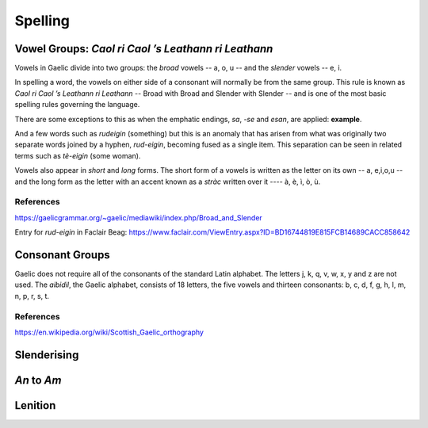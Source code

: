 ========
Spelling
========

Vowel Groups: *Caol ri Caol ’s Leathann ri Leathann*
----------------------------------------------------

.. index:: vowels

Vowels in Gaelic divide into two groups: the *broad* vowels -- a, o, u -- and the *slender* vowels -- e, i.

.. graphviz:: ../gaelic_diagrams/spelling/vowel_groups.dot
	:caption: The broad and slender vowel groups.

In spelling a word, the vowels on either side of a consonant will normally be from the same group. This rule is known as *Caol ri Caol ’s Leathann ri Leathann* -- Broad with Broad and Slender with Slender -- and is one of the most basic spelling rules governing the language.

.. graphviz:: ../gaelic_diagrams/spelling/vowels_broad_slender.dot
	:caption: *Caol ri Caol ’s Leathann ri Leathann*.

There are some exceptions to this as when the emphatic endings, *sa*, *-se* and *esan*, are applied: **example**.

And a few words such as *rudeigin* (something) but this is an anomaly that has arisen from what was originally two separate words joined by a hyphen, *rud-eigin*, becoming fused as a single item. This separation can be seen in related terms such as *tè-eigin* (some woman).

Vowels also appear in *short* and *long* forms. The short form of a vowels is written as the letter on its own -- a, e,i,o,u -- and the long form as the letter with an accent known as a *stràc* written over it ---- à, è, ì, ò, ù.

.. graphviz:: ../gaelic_diagrams/spelling/vowels_long_short.dot
	:caption: Short vowels and long vowels.

References
++++++++++

https://gaelicgrammar.org/~gaelic/mediawiki/index.php/Broad_and_Slender

Entry for *rud-eigin* in Faclair Beag: 
https://www.faclair.com/ViewEntry.aspx?ID=BD16744819E815FCB14689CACC858642



Consonant Groups
----------------

Gaelic does not require all of the consonants of the standard Latin alphabet. The letters j, k, q, v, w, x, y and z are not used. The *aibidil*, the Gaelic alphabet, consists of 18 letters, the five vowels and thirteen consonants: b, c, d, f, g, h, l, m, n, p, r, s, t.

.. graphviz:: ../gaelic_diagrams/spelling/gaelic_consonants.dot
	:caption: Gaelic consonants.

References
++++++++++

https://en.wikipedia.org/wiki/Scottish_Gaelic_orthography


Slenderising
------------

*An* to *Am*
------------

Lenition
--------


